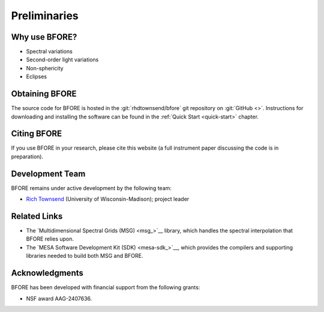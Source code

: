 *************
Preliminaries
*************

Why use BFORE?
==============

* Spectral variations
* Second-order light variations
* Non-sphericity
* Eclipses

Obtaining BFORE
===============

The source code for BFORE is hosted in the :git:`rhdtownsend/bfore` git
repository on :git:`GitHub <>`. Instructions for downloading and
installing the software can be found in the :ref:`Quick Start
<quick-start>` chapter.

.. _citing-bfore:

Citing BFORE
============

If you use BFORE in your research, please cite this website (a full
instrument paper discussing the code is in preparation).

Development Team
================

BFORE remains under active development by the following team:

* `Rich Townsend <http://www.astro.wisc.edu/~townsend>`__ (University of Wisconsin-Madison); project leader

Related Links
=============

* The `Multidimensional Spectral Grids (MSG) <msg_>`__ library, which
  handles the spectral interpolation that BFORE relies upon.
* The `MESA Software Development Kit (SDK) <mesa-sdk_>`__, which
  provides the compilers and supporting libraries needed to build
  both MSG and BFORE.

Acknowledgments
================

BFORE has been developed with financial support from the following grants:

* NSF award AAG-2407636.
 
  
